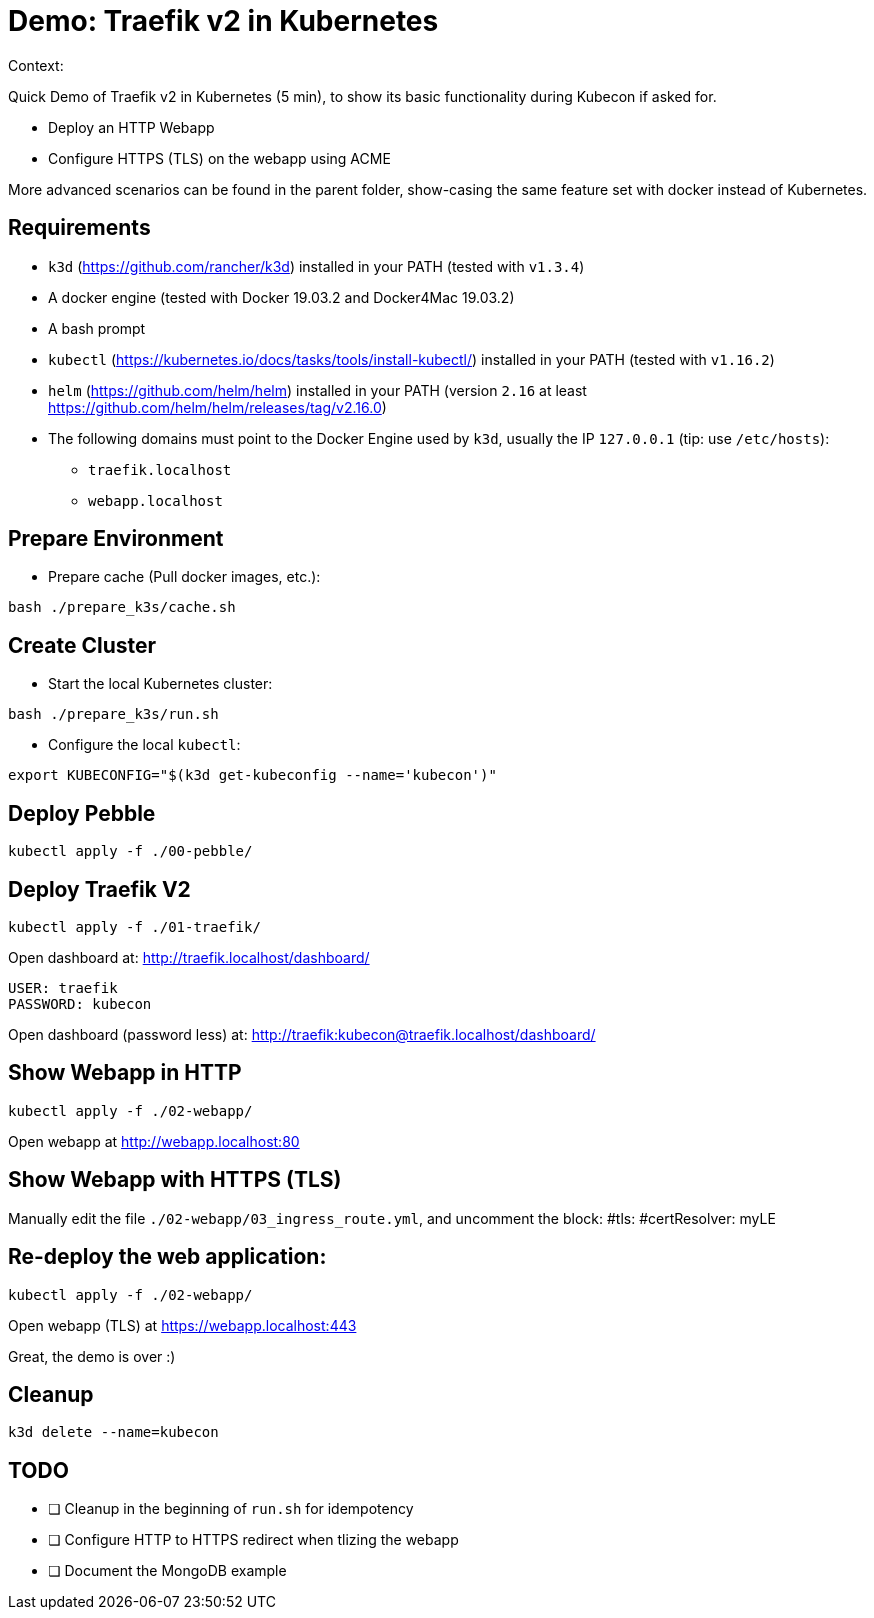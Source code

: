 
= Demo: Traefik v2 in Kubernetes

Context:

Quick Demo of Traefik v2 in Kubernetes (5 min), to show its basic functionality during Kubecon if asked for.

* Deploy an HTTP Webapp
* Configure HTTPS (TLS) on the webapp using ACME

More advanced scenarios can be found in the parent folder, show-casing the same feature set with docker instead of Kubernetes.

== Requirements

* `k3d` (https://github.com/rancher/k3d) installed in your PATH (tested with `v1.3.4`)
* A docker engine (tested with Docker 19.03.2 and Docker4Mac 19.03.2)
* A bash prompt
* `kubectl` (https://kubernetes.io/docs/tasks/tools/install-kubectl/) installed in your PATH  (tested with `v1.16.2`)
* `helm` (https://github.com/helm/helm) installed in your PATH (version `2.16` at least link:https://github.com/helm/helm/releases/tag/v2.16.0[])
* The following domains must point to the Docker Engine used by `k3d`, usually the IP `127.0.0.1` (tip: use `/etc/hosts`): 
** `traefik.localhost`
** `webapp.localhost`

== Prepare Environment

* Prepare cache (Pull docker images, etc.):

[source,bash]
----
bash ./prepare_k3s/cache.sh
----

== Create Cluster

* Start the local Kubernetes cluster:

[source,bash]
----
bash ./prepare_k3s/run.sh
----

* Configure the local `kubectl`:

[source,bash]
----
export KUBECONFIG="$(k3d get-kubeconfig --name='kubecon')"
----

== Deploy Pebble

[source,bash]
----
kubectl apply -f ./00-pebble/
----

== Deploy Traefik V2

[source,bash]
----
kubectl apply -f ./01-traefik/
----

Open dashboard at: http://traefik.localhost/dashboard/

  USER: traefik
  PASSWORD: kubecon

Open dashboard (password less) at: http://traefik:kubecon@traefik.localhost/dashboard/

== Show Webapp in HTTP

[source,bash]
----
kubectl apply -f ./02-webapp/
----

Open webapp at http://webapp.localhost:80

== Show Webapp with HTTPS (TLS)

Manually edit the file `./02-webapp/03_ingress_route.yml`, 
and uncomment the block:
  #tls:
    #certResolver: myLE

== Re-deploy the web application:

[source,bash]
----
kubectl apply -f ./02-webapp/
----

Open webapp (TLS) at https://webapp.localhost:443

Great, the demo is over :)

== Cleanup

[source,bash]
----
k3d delete --name=kubecon
----

== TODO

* [ ] Cleanup in the beginning of `run.sh` for idempotency
* [ ] Configure HTTP to HTTPS redirect when tlizing the webapp
* [ ] Document the MongoDB example
